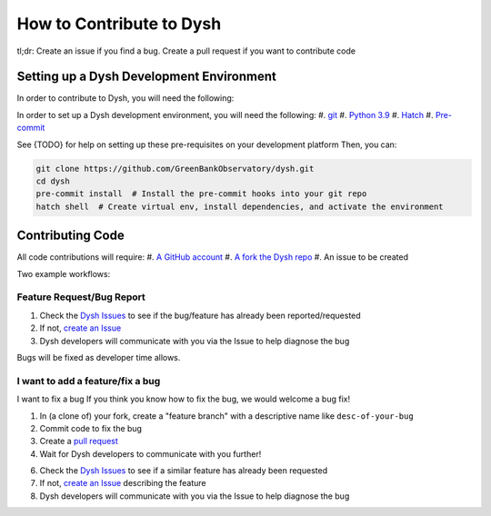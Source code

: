 *************************
How to Contribute to Dysh
*************************

tl;dr: Create an issue if you find a bug. Create a pull request if you want to contribute code

Setting up a Dysh Development Environment
=========================================

In order to contribute to Dysh, you will need the following:

In order to set up a Dysh development environment, you will need the following:
#. `git <https://git-scm.com/>`_
#. `Python 3.9 <https://www.python.org/downloads/>`_
#. `Hatch <https://hatch.pypa.io/latest/install/>`_
#. `Pre-commit <https://pre-commit.com/#install>`_


See {TODO} for help on setting up these pre-requisites on your development platform
Then, you can:

.. code-block:: bash

    git clone https://github.com/GreenBankObservatory/dysh.git
    cd dysh
    pre-commit install  # Install the pre-commit hooks into your git repo
    hatch shell  # Create virtual env, install dependencies, and activate the environment


Contributing Code
=================

All code contributions will require:
#. `A GitHub account <https://github.com/signup>`_
#. `A fork the Dysh repo <https://github.com/GreenBankObservatory/dysh/fork>`_
#. An issue to be created


Two example workflows:

Feature Request/Bug Report
++++++++++++++++++++++++++

1. Check the `Dysh Issues <https://github.com/GreenBankObservatory/dysh/issues?q=>`_ to see if the bug/feature has already been reported/requested
2. If not, `create an Issue <https://github.com/GreenBankObservatory/dysh/issues/new>`_
3. Dysh developers will communicate with you via the Issue to help diagnose the bug

Bugs will be fixed as developer time allows.

I want to add a feature/fix a bug
+++++++++++++++++++++++++++++++++

I want to fix a bug
If you think you know how to fix the bug, we would welcome a bug fix!

1. In (a clone of) your fork, create a "feature branch" with a descriptive name like ``desc-of-your-bug``
2. Commit code to fix the bug
3. Create a `pull request <https://docs.github.com/en/pull-requests/collaborating-with-pull-requests/proposing-changes-to-your-work-with-pull-requests/about-pull-requests>`_
4. Wait for Dysh developers to communicate with you further!


6. Check the `Dysh Issues <https://github.com/GreenBankObservatory/dysh/issues?q=>`_ to see if a similar feature has already been requested
7. If not, `create an Issue <https://github.com/GreenBankObservatory/dysh/issues/new>`_ describing the feature
8. Dysh developers will communicate with you via the Issue to help diagnose the bug
